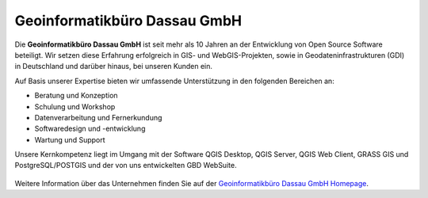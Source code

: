 Geoinformatikbüro Dassau GmbH
==============================

Die **Geoinformatikbüro Dassau GmbH** ist seit mehr als 10 Jahren an der Entwicklung von Open Source Software beteiligt. Wir setzen diese Erfahrung erfolgreich in GIS- und WebGIS-Projekten, sowie in Geodateninfrastrukturen (GDI) in Deutschland und darüber hinaus, bei unseren Kunden ein.

Auf Basis unserer Expertise bieten wir umfassende Unterstützung in den folgenden Bereichen an:

* Beratung und Konzeption
* Schulung und Workshop
* Datenverarbeitung und Fernerkundung
* Softwaredesign und -entwicklung
* Wartung und Support

Unsere Kernkompetenz liegt im Umgang mit der Software QGIS Desktop, QGIS Server, QGIS Web Client, GRASS GIS und PostgreSQL/POSTGIS und der von uns entwickelten GBD WebSuite.


 .. _figure_GBD:

 .. image:: ../../../images/gbd.svg
   :height: 50
   :width: 50
   :scale: 100
   :align: center


Weitere Information über das Unternehmen finden Sie auf der
`Geoinformatikbüro Dassau GmbH Homepage <https://www.gbd-consult.de/home>`_.
